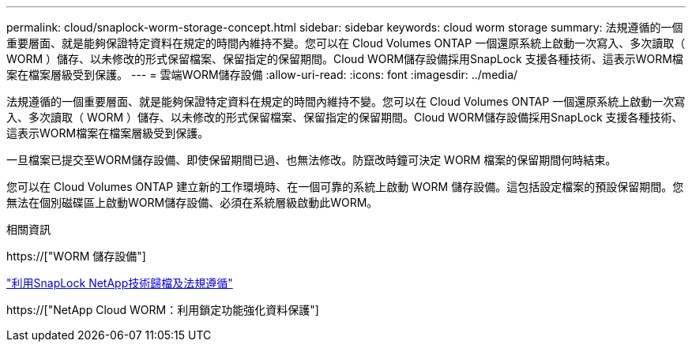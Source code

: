 ---
permalink: cloud/snaplock-worm-storage-concept.html 
sidebar: sidebar 
keywords: cloud worm storage 
summary: 法規遵循的一個重要層面、就是能夠保證特定資料在規定的時間內維持不變。您可以在 Cloud Volumes ONTAP 一個還原系統上啟動一次寫入、多次讀取（ WORM ）儲存、以未修改的形式保留檔案、保留指定的保留期間。Cloud WORM儲存設備採用SnapLock 支援各種技術、這表示WORM檔案在檔案層級受到保護。 
---
= 雲端WORM儲存設備
:allow-uri-read: 
:icons: font
:imagesdir: ../media/


[role="lead"]
法規遵循的一個重要層面、就是能夠保證特定資料在規定的時間內維持不變。您可以在 Cloud Volumes ONTAP 一個還原系統上啟動一次寫入、多次讀取（ WORM ）儲存、以未修改的形式保留檔案、保留指定的保留期間。Cloud WORM儲存設備採用SnapLock 支援各種技術、這表示WORM檔案在檔案層級受到保護。

一旦檔案已提交至WORM儲存設備、即使保留期間已過、也無法修改。防竄改時鐘可決定 WORM 檔案的保留期間何時結束。

您可以在 Cloud Volumes ONTAP 建立新的工作環境時、在一個可靠的系統上啟動 WORM 儲存設備。這包括設定檔案的預設保留期間。您無法在個別磁碟區上啟動WORM儲存設備、必須在系統層級啟動此WORM。

.相關資訊
https://["WORM 儲存設備"]

link:../snaplock/index.html["利用SnapLock NetApp技術歸檔及法規遵循"]

https://["NetApp Cloud WORM：利用鎖定功能強化資料保護"]
